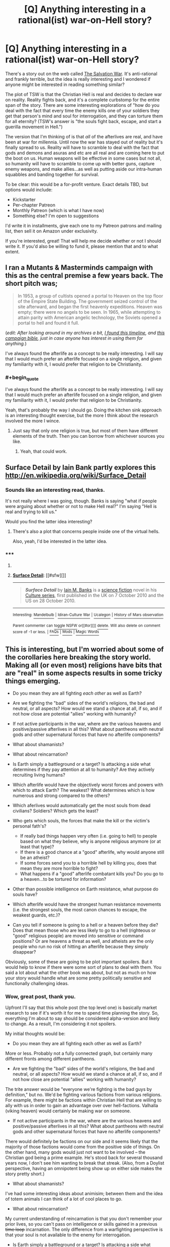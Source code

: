 #+TITLE: [Q] Anything interesting in a rational(ist) war-on-Hell story?

* [Q] Anything interesting in a rational(ist) war-on-Hell story?
:PROPERTIES:
:Author: eaglejarl
:Score: 13
:DateUnix: 1432608997.0
:END:
There's a story out on the web called [[http://www.tboverse.us/HPCAFORUM/phpBB3/viewforum.php?f=29][The Salvation War]]. It's anti-rational and frankly terrible, but the idea is really interesting and I wondered if anyone might be interested in reading something similar?

The plot of TSW is that the Christian Hell is real and decides to declare war on reality. Reality fights back, and it's a complete curbstomp for the entire span of the story. There are some interesting explorations of "how do you deal with the fact that every time the enemy kills one of your soldiers they get that person's mind and soul for interrogation, and they can torture them for all eternity? (TSW's answer is "the souls fight back, escape, and start a guerilla movement in Hell.")

The version that I'm thinking of is that /all/ of the afterlives are real, and have been at war for millennia. Until now the war has stayed out of reality but it's finally spread to us. Reality will have to scramble to deal with the fact that gods and demons and asuras and etc are all real and are coming here to put the boot on us. Human weapons will be effective in some cases but not all, so humanity will have to scramble to come up with better guns, capture enemy weapons, and make allies...as well as putting aside our intra-human squabbles and banding together for survival.

To be clear: this would be a for-profit venture. Exact details TBD, but options would include:

- Kickstarter
- Per-chapter Patreon
- Monthly Patreon (which is what I have now)
- Something else? I'm open to suggestions

I'd write it in installments, give each one to my Patreon patrons and mailing list, then sell it on Amazon under exclusivity.

If you're interested, great! That will help me decide whether or not I should write it. If you'd also be willing to fund it, please mention that and to what extent.


** I ran a Mutants & Masterminds campaign with this as the central premise a few years back. The short pitch was;

#+begin_quote
  In 1953, a group of cultists opened a portal to Heaven on the top floor of the Empire State Building. The government seized control of the site afterward, and began the first heavenly expeditions. Heaven was empty; there were no angels to be seen. In 1965, while attempting to attain parity with American angelic technology, the Soviets opened a portal to hell and found it full.
#+end_quote

(/edit: After looking around in my archives a bit, [[https://docs.google.com/document/d/1_8Jl1IVj-kObdCAd_CGTYxfddsFusgiQ70aAALsYajY/edit?usp=sharing][I found this timeline]], and [[https://docs.google.com/document/d/1LcIpahJPMl5xKgd3Fz_fghCANHI-e8y8F9FmyWh4Y6g/edit?usp=sharing][this campaign bible]], just in case anyone has interest in using them for anything./)

I've always found the afterlife as a concept to be really interesting. I will say that I would much prefer an afterlife focused on a single religion, and given my familiarity with it, I would prefer that religion to be Christianity.
:PROPERTIES:
:Author: alexanderwales
:Score: 7
:DateUnix: 1432614167.0
:END:

*** #+begin_quote
  I've always found the afterlife as a concept to be really interesting. I will say that I would much prefer an afterlife focused on a single religion, and given my familiarity with it, I would prefer that religion to be Christianity.
#+end_quote

Yeah, that's probably the way I should go. Doing the kitchen sink approach is an interesting thought exercise, but the more I think about the research involved the more I wince.
:PROPERTIES:
:Author: eaglejarl
:Score: 3
:DateUnix: 1432622056.0
:END:

**** Just say that only one religion is true, but most of them have different elements of the truth. Then you can borrow from whichever sources you like.
:PROPERTIES:
:Author: chaosmosis
:Score: 2
:DateUnix: 1432765513.0
:END:

***** Yeah, that could work.
:PROPERTIES:
:Author: eaglejarl
:Score: 1
:DateUnix: 1432769627.0
:END:


** Surface Detail by Iain Bank partly explores this [[http://en.wikipedia.org/wiki/Surface_Detail]]
:PROPERTIES:
:Author: cartazio
:Score: 6
:DateUnix: 1432615298.0
:END:

*** Sounds like an interesting read, thanks.

It's not really where I was going, though. Banks is saying "what if people were arguing about whether or not to make Hell real?" I'm saying "Hell is real and trying to kill us."

Would you find the latter idea interesting?
:PROPERTIES:
:Author: eaglejarl
:Score: 2
:DateUnix: 1432620850.0
:END:

**** There's also a plot that concerns people inside one of the virtual hells.

Also, yeah, I'd be interested in the latter idea.
:PROPERTIES:
:Author: rictic
:Score: 1
:DateUnix: 1432760390.0
:END:


*** ***** 
      :PROPERTIES:
      :CUSTOM_ID: section
      :END:
****** 
       :PROPERTIES:
       :CUSTOM_ID: section-1
       :END:
**** 
     :PROPERTIES:
     :CUSTOM_ID: section-2
     :END:
[[https://en.wikipedia.org/wiki/Surface%20Detail][*Surface Detail*]]: [[#sfw][]]

--------------

#+begin_quote
  */Surface Detail/* by [[https://en.wikipedia.org/wiki/Iain_M._Banks][Iain M. Banks]] is a [[https://en.wikipedia.org/wiki/Science_fiction][science fiction]] novel in his [[https://en.wikipedia.org/wiki/Culture_series][Culture series]], first published in the UK on 7 October 2010 and the US on 28 October 2010.

  * 
    :PROPERTIES:
    :CUSTOM_ID: section-3
    :END:
  [[https://i.imgur.com/RGcVJkr.jpg][*Image*]] [[https://en.wikipedia.org/wiki/File:Bankssurfacedetailcover.jpg][^{i}]]
#+end_quote

--------------

^{Interesting:} [[https://en.wikipedia.org/wiki/Mandelbulb][^{Mandelbulb}]] ^{|} [[https://en.wikipedia.org/wiki/Idiran-Culture_War][^{Idiran-Culture} ^{War}]] ^{|} [[https://en.wikipedia.org/wiki/Ucalegon][^{Ucalegon}]] ^{|} [[https://en.wikipedia.org/wiki/History_of_Mars_observation][^{History} ^{of} ^{Mars} ^{observation}]]

^{Parent} ^{commenter} ^{can} [[/message/compose?to=autowikibot&subject=AutoWikibot%20NSFW%20toggle&message=%2Btoggle-nsfw+crl195u][^{toggle} ^{NSFW}]] ^{or[[#or][]]} [[/message/compose?to=autowikibot&subject=AutoWikibot%20Deletion&message=%2Bdelete+crl195u][^{delete}]]^{.} ^{Will} ^{also} ^{delete} ^{on} ^{comment} ^{score} ^{of} ^{-1} ^{or} ^{less.} ^{|} [[http://www.np.reddit.com/r/autowikibot/wiki/index][^{FAQs}]] ^{|} [[http://www.np.reddit.com/r/autowikibot/comments/1x013o/for_moderators_switches_commands_and_css/][^{Mods}]] ^{|} [[http://www.np.reddit.com/r/autowikibot/comments/1ux484/ask_wikibot/][^{Magic} ^{Words}]]
:PROPERTIES:
:Author: autowikibot
:Score: 1
:DateUnix: 1432615316.0
:END:


** This is interesting, but I'm worried about some of the corollaries here breaking the story world. Making all (or even most) religions have bits that are "real" in some aspects results in some tricky things emerging.

- Do you mean they are all fighting /each other/ as well as Earth?
- Are we fighting the "bad" sides of the world's religions, the bad and neutral, or all aspects? How would we stand a chance at all, if so, and if not how close are potential "allies" working with humanity?
- If not active participants in the war, where are the various heavens and positive/passive afterlives in all this? What about pantheons with neutral gods and other supernatural forces that have no afterlife components?
- What about shamanists?
- What about reincarnation?
- Is Earth simply a battleground or a target? Is attacking a side what determines if they pay attention at all to humanity? Are they actively recruiting living humans?
- Which afterlife would have the objectively worst forces and powers with which to attack Earth? The weakest? What determines which is how numerous and strong compared to the others?
- Which aferlives would automatically get the most souls from dead civilians? Soldiers? Which gets the least?
- Who gets which souls, the forces that make the kill or the victim's personal fath's?

  - If really bad things happen very often (i.e. going to hell) to people based on what they believe, why is anyone religious anymore (or at least that type)?
  - If there is a good chance at a "good" afterlife, why would anyone still be an atheist?
  - If some forces send you to a horrible hell by killing you, does that mean they are more horrible to fight?
  - What happens if a "good" afterlife combatant kills you? Do you go to a heaven...to be tortured for information?

- Other than possible intelligence on Earth resistance, what purpose do souls have?
- Which afterlife would have the strongest human resistance movements (i.e. the strongest souls, the most canon chances to escape, the weakest guards, etc.)?
- Can you tell if someone is going to a hell or a heaven before they die? Does that mean those who are less likely to go to a hell (righteous or "good" religious people) are moved into sensitive or command positions? Or are heavens a threat as well, and atheists are the only people who run no risk of hitting an afterlife because they simply disappear?

Obviously, some of these are going to be plot important spoilers. But it would help to know if there were some sort of plans to deal with them. You said a lot about what the other book was about, but not as much on how your story would handle what are some pretty politically sensitive and functionally challenging ideas.
:PROPERTIES:
:Author: TimeLoopedPowerGamer
:Score: 5
:DateUnix: 1432624357.0
:END:

*** Wow, great post, thank you.

Upfront I'll say that this whole post (the top level one) is basically market research to see if it's worth it for me to spend time planning the story. So, everything I'm about to say should be considered alpha-version and likely to change. As a result, I'm considering it not spoilers.

My initial thoughts would be:

- Do you mean they are all fighting each other as well as Earth?

More or less. Probably not a fully connected graph, but certainly many different fronts among different pantheons.

- Are we fighting the "bad" sides of the world's religions, the bad and neutral, or all aspects? How would we stand a chance at all, if so, and if not how close are potential "allies" working with humanity?

The trite answer would be "everyone we're fighting is the bad guys by definition," but no. We'd be fighting various factions from various religions. For example, there might be factions within Christian Hell that are willing to ally with us in order to gain an advantage over over hell-factions. Valhalla (viking heaven) would certainly be making war on someone.

- If not active participants in the war, where are the various heavens and positive/passive afterlives in all this? What about pantheons with neutral gods and other supernatural forces that have no afterlife components?

There would definitely be factions on our side and it seems likely that the majority of those factions would come from the positive side of things. On the other hand, many gods would just not want to be involved -- the Christian god being a prime example. He's stood back for several thousand years now, I don't see him wanting to break that streak. (Also, from a Doylist perspective, having an omnipotent being show up on either side makes the story pretty short.)

- What about shamanists?

I've had some interesting ideas about animisim; between them and the idea of totem animals I can think of a lot of cool places to go.

- What about reincarnation?

My current understanding of reincarnation is that you don't remember your prior lives, so you can't pass on intelligence or skills gained in a previous +time loop+ incarnation. The only difference from a warfighting perspective is that your soul is not available to the enemy for interrogation.

- Is Earth simply a battleground or a target? Is attacking a side what determines if they pay attention at all to humanity? Are they actively recruiting living humans?

I'm waffling on this one. I've had several backstory concepts including (a) the "gods need prayer" trope that I used in 2YE, and (b) there's an infinite collection of worlds and the ongoing war shifts from one to the next; it just happens to have finally gotten to Earth.

Some factions probably would reach out to humans, yes. Most likely the weaker factions who are desperate for allies.

- Which aferlives would automatically get the most souls from dead civilians? Soldiers? Which gets the least?
- Who gets which souls, the forces that make the kill or the victim's personal fath's?

I see it as personal faith determining where you go. Christian devils are going to want to focus on countries with a high Christian population, Hindu asuras will focus on India, etc. Under this model South America would take a pasting from Lucifer's armies, because there is a high percentage of Christianity and insufficiently large economies to have major militaries.

- If really bad things happen very often (i.e. going to hell) to people based on what they believe, why is anyone religious anymore (or at least that type)?

One of the first things that governments would start doing once they really understood what was going on would be to tell their citizens "okay, everyone needs to switch to [religion] because they are the ones who are supporting us!" Which would go down about as well as you'd expect.

- If there is a good chance at a "good" afterlife, why would anyone still be an atheist?

They wouldn't. I'm already imagining a scene where Richard Dawkins says "okay, fine, [[https://www.youtube.com/watch?v=6mmskXXetcg][I was wrong]]"...and then goes on to choose a religion based on pragmatic grounds and munchkins his skepticism and rationality in order to extract the most benefit from his new god(s|dess(es)?)?

- Other than possible intelligence on Earth resistance, what purpose do souls have?

My first thought would be that they are either a powersource or can be interrogated and then transformed into soldiers in that faction's army.

- Which afterlife would have the strongest human resistance movements (i.e. the strongest souls, the most canon chances to escape, the weakest guards, etc.)?

I'll get back to you.

- Can you tell if someone is going to a hell or a heaven before they die?

More or less, yes. The process is basically "What religion are you? Okay, we had some experts go through and boil your holy books down into a checklist. Tick all the relevant boxes, we'll tally them up and tell you your current destination...ooh, not good. Okay, here's what you need to do to fix it...."

Of course, the first thing that would happen is that the Pope would start handing out plenary indulgences like candy, and probably speak /ex cathedra/ to say that any Catholic who dies on a day ending in a 'Y' receives an implicit indulgence at the moment of death. And then other religions would start doing the same.

- Does that mean those who are less likely to go to a hell (righteous or "good" religious people) are moved into sensitive or command positions? Or are heavens a threat as well, and atheists are the only people who run no risk of hitting an afterlife because they simply disappear?

Some heavens would definitely be a risk. Valhalla, for one, repurposes the souls of everyone who goes there as soldiers in its army.
:PROPERTIES:
:Author: eaglejarl
:Score: 2
:DateUnix: 1432654519.0
:END:

**** #+begin_quote
  Some heavens would definitely be a risk. Valhalla, for one, repurposes the souls of everyone who goes there as soldiers in its army.
#+end_quote

To be fair, the only people being re-purposed were non-warriors who still died in battle. People who died outside of battle didn't get to go.
:PROPERTIES:
:Author: Rhamni
:Score: 3
:DateUnix: 1432688056.0
:END:

***** Repurposed in the sense that their allegiance is changed -- instead of fighting for their chosen leader / country / whatever they are now fighting for Odin.
:PROPERTIES:
:Author: eaglejarl
:Score: 2
:DateUnix: 1432695221.0
:END:

****** Ah, I see. But it's necessary, you understand, because there is this spooky enemy out there in a land far away, and they don't look like us.
:PROPERTIES:
:Author: Rhamni
:Score: 3
:DateUnix: 1432695334.0
:END:

******* /snicker/
:PROPERTIES:
:Author: eaglejarl
:Score: 3
:DateUnix: 1432699776.0
:END:


**** #+begin_quote
  I'm already imagining a scene where Richard Dawkins says "okay, fine, I was wrong[1]  "...and then goes on to choose a religion based on pragmatic grounds and munchkins his skepticism and rationality in order to extract the most benefit from his new god(s|dess(es)?)?
#+end_quote

A Richard Dawkins analog doing that would be worth the price of admission alone. I'm thinking some Australian aboriginal Dreamtime (which seems to come with almost limitless power and knowledge) would be a good pick.

[[http://en.wikipedia.org/wiki/Dreamtime]]

#+begin_quote
  ...in "Dreamtime" an individual's entire ancestry exists as one, culminating in the idea that all worldly knowledge is accumulated through one's ancestors.
#+end_quote

Ehh? Yeah? All worldly knowledge?

I thought so.

Get your still living siblings and children to get high as fuck to meditate and broadcast back the skinny once you cross over. And it doesn't say anything about /your ancestors/ having to have been part of your chosen religion, either. You can just get that knowledge, because that's how reality works for you now.

--------------

The rest sounds like a good basis for the conflict and establishing their various actors and their goals, as well. But that other bit made my day.
:PROPERTIES:
:Author: TimeLoopedPowerGamer
:Score: 2
:DateUnix: 1432690950.0
:END:


**** I strongly advise against making YHWH literally omnipotent (or omni-anything, for that matter). You'll just end up with the same plotholes the bible has. Instead, maybe make him very powerful compared to most gods, but beatable by a large alliance or strong enough army.
:PROPERTIES:
:Author: MadScientist14159
:Score: 1
:DateUnix: 1432757991.0
:END:

***** I wasn't going to have him show up at all. In the New Testament, which is closer to modern times, he's quite passive. I see no reason that would change.
:PROPERTIES:
:Author: eaglejarl
:Score: 2
:DateUnix: 1432769476.0
:END:

****** What fun is that? Wouldn't it be more fun to have humanity give Yaweh a spanking? :)

Actually, there's an idea I've sort of been toying with: In Judaism, the story for why "Israel" is called that due to the whole bit with Yaakov fighting the angel. The word literally translates to something like "he who overcame god"

What if we take that story and run with it... the torah was a corruption, hiding the truth that at some point someone managed to figure out a way to fight back, to protect humanity from divine evil. And that the method needs to be reconstructed/rediscovered.

Seems like some story along those lines, or a story that incorporated that would be fun. I mean, I've never heard of any stories that actually ran with that idea, but it seems like the sort of thing that in some form would be an obvious idea to play with.
:PROPERTIES:
:Author: Psy-Kosh
:Score: 2
:DateUnix: 1432834533.0
:END:


****** The trouble is, why would a benevolent omniscient omnipotent being be passive in a less than perfect world?

They clearly wouldn't.

They would fix everything instantly.

If you want there to be a story at all, then you need to change YHWH. Give him alien values. Say Lucifer's rebellion suceeded and he's a shadow of his former self and can't solve all problems forever. Say he's not omniscient but in fact retarded and doesn't /know/ how to wipe your plot from existence.

Anything!

But YHWH with canon powers in a universe that makes internal sense breaks the story completely.

If you don't want him to intervene then you need to find a way to make him not intervene. You can't just handwave something on this scale.
:PROPERTIES:
:Author: MadScientist14159
:Score: 1
:DateUnix: 1432770425.0
:END:

******* #+begin_quote
  You can't just handwave something on this scale.
#+end_quote

I actually kinda can. If we assume that he exists, then ignoring human problems is Yahweh's actual real behavior. Obviously there's a reason for it, but that doesn't mean that humans know what that reason is, or would agree with it if they did. The Watsonian conversation basically goes:

General: Wait, if Lucifer is real, and eating Chicago as we speak, shouldn't God be real too?

Pope: Yep.

G: Well, can you...I dunno, call him on the God-phone or something and get him to fix this mess?

P: Nope.

G: Why not?

P: He's not answering his calls.

G: What?! We're his favored creations, and the demons that HE IS RESPONSIBLE FOR CREATING are currently eating Chicago!

P: Dunno. He's not answering his calls, and the Angels aren't talking. Gabriel said he would go kick some ass, though.
:PROPERTIES:
:Author: eaglejarl
:Score: 3
:DateUnix: 1432776636.0
:END:

******** Very nice. Strange that Lucifer is eating Chicago, I mean his actions in the OT were based on a prosecuting attorney, and it seems that way with the NT temptation as well. Is he carrying out sentence for the corruption you always here about there?
:PROPERTIES:
:Author: Empiricist_or_not
:Score: 2
:DateUnix: 1432995158.0
:END:

********* #+begin_quote
  Is he carrying out sentence for the corruption you always here about there?
#+end_quote

I dunno. He's not answering his calls. ;>
:PROPERTIES:
:Author: eaglejarl
:Score: 1
:DateUnix: 1432997083.0
:END:


** I've been rereading Dante's Divine Comedy recently, and I found myself wishing there was something like what you are describing using his hell. It's got everything from little humanoid demons who torture people to giants and monsters of every kind. And various... /unlikely/ climates and terrains that should be very munchkinable. The inhabitants include some definitely-not-real people too, like Mordred and Helen of Troy. If you want to use lots of afterlife worlds then there might have to be some changes (Heresy wouldn't be quite so popular, I imagine, nor would the Noble Pagans sit around in Hell-lite when they had their own paradises to go to). So the short answer is yes, I would love it if someone wrote a rational take on Afterlifes-are-real, and I highly recommend giving Dante a go to see if you want to use anything from his Inferno (Purgatory would also make an interesting place to invade...). Or Milton's Paradise Lost if you want Lucifer to be in charge, though Milton's hell isn't really fleshed out beyond "And then the fallen angels made El Dorado but with lots of added brimstone".

If you want all the religions to exist, there's going to be the problem of deciding how much you can learn about all of them. There are some really fantastic characters out there, and some really cool worlds.
:PROPERTIES:
:Author: Rhamni
:Score: 3
:DateUnix: 1432611985.0
:END:

*** #+begin_quote
  If you want all the religions to exist, there's going to be the problem of deciding how much you can learn about all of them. There are some really fantastic characters out there, and some really cool worlds.
#+end_quote

It's true. And yes, "all the things!" might be a bad plan here. Just doing Christianity justice would be challenging enough.

I suppose one approach would be "yes, they're all real, but most of them are fighting on other levels and haven't made it to Earth yet.

I've always had a soft spot for the Norse gods; I find them more interesting as characters than the Greek/Roman ones, and much less bogus than Christianity. This could be the whole Ragnarok / Judgement Day / whatever other cataclysmic end-of-the-world thing other religions have mixed together.

One thing that would definitely be interesting would be the distinction between Christianity and Judaism. The Jews seem to see Yahweh as someone who can be bargained with (cf destruction of Sodom) and feel that rules lawyering is okay (cf shabbos goy and the [[http://www.chabad.org/library/article_cdo/aid/496883/jewish/Is-it-really-necessary-to-have-leaven-removed-from-ones-property.htm][sale of chametz]] for Passover.
:PROPERTIES:
:Author: eaglejarl
:Score: 8
:DateUnix: 1432612950.0
:END:

**** If you decide to use Norse stuff, remember we'll never forgive you if you don't include the [[http://en.wikipedia.org/wiki/J%C3%B6rmungandr][midgard serpent]].
:PROPERTIES:
:Author: Rhamni
:Score: 2
:DateUnix: 1432615137.0
:END:

***** You know, I just had a vision of Jörmungandr popping out of the ocean next to a fishing boat / battleship / something and saying (in a very British accent, while wearing a monocle) "I say old boy, there's going to be a spot of bother around here soon. Those thugs over in the Christian Hell have decided to invade, you know. Probably be here in about a week. Just thought I'd let you know. Pip pip!"
:PROPERTIES:
:Author: eaglejarl
:Score: 3
:DateUnix: 1432621727.0
:END:

****** Only issue of course being that his head is about the size of jolly old England.

I remember seeing a map of a fantasy world where Jormugandr had appeared for Ragnarok, and been promptly nuked to death. His corpse and poisoned blood spawned millions of monsters and formed enormous landmarks...
:PROPERTIES:
:Author: JackStargazer
:Score: 2
:DateUnix: 1432659983.0
:END:

******* #+begin_quote
  I remember seeing a map of a fantasy world where Jormugandr had appeared for Ragnarok, and been promptly nuked to death. His corpse and poisoned blood spawned millions of monsters and formed enormous landmarks...
#+end_quote

I don't suppose you might have any recollection of where this glorious piece of art might be found?
:PROPERTIES:
:Author: eveninglion
:Score: 1
:DateUnix: 1432794676.0
:END:

******** I spent about a half hour looking for it, but no dice. I suspect I originally saw it on /tg/, because /tg/ gets shit done.
:PROPERTIES:
:Author: JackStargazer
:Score: 1
:DateUnix: 1432825646.0
:END:


***** ***** 
      :PROPERTIES:
      :CUSTOM_ID: section
      :END:
****** 
       :PROPERTIES:
       :CUSTOM_ID: section-1
       :END:
**** 
     :PROPERTIES:
     :CUSTOM_ID: section-2
     :END:
[[https://en.wikipedia.org/wiki/J%C3%B6rmungandr][*Jörmungandr*]]: [[#sfw][]]

--------------

#+begin_quote
  In [[https://en.wikipedia.org/wiki/Norse_mythology][Norse mythology]], *Jörmungandr* ([[https://en.wikipedia.org/wiki/Old_Norse_language][Old Norse]]: /Jǫrmungandr/, pronounced [ˈjɔrmuŋɡandr̥], meaning "huge monster" ), often written as *Jormungand*, or *Jörmungand* and also known as the *Midgard Serpent* ([[https://en.wikipedia.org/wiki/Old_Norse_language][Old Norse]]: /Miðgarðsormr/), or *World Serpent*, is a [[https://en.wikipedia.org/wiki/Sea_serpent][sea serpent]], the middle child of the [[https://en.wikipedia.org/wiki/J%C3%B6tunn][giantess]] [[https://en.wikipedia.org/wiki/Angrbo%C3%B0a][Angrboða]] and [[https://en.wikipedia.org/wiki/Loki][Loki]]. According to the /[[https://en.wikipedia.org/wiki/Prose_Edda][Prose Edda]]/, [[https://en.wikipedia.org/wiki/Odin][Odin]] took Loki's three children by Angrboða, the wolf [[https://en.wikipedia.org/wiki/Fenrir][Fenrir]], [[https://en.wikipedia.org/wiki/Hel_(being)][Hel]], and Jörmungandr, and tossed Jörmungandr into the great ocean that encircles [[https://en.wikipedia.org/wiki/Midgard][Midgard]]. The serpent grew so large that he was able to surround the [[https://en.wikipedia.org/wiki/Earth][earth]] and grasp his own tail. As a result, he received the name of the Midgard Serpent or World Serpent. When he lets go, the world will end. Jörmungandr's [[https://en.wikipedia.org/wiki/Arch-enemy][arch-enemy]] is the god [[https://en.wikipedia.org/wiki/Thor][Thor]]. It is an example of an [[https://en.wikipedia.org/wiki/Ouroboros][ouroboros]].
#+end_quote

--------------

^{Interesting:} [[https://en.wikipedia.org/wiki/V%C3%ADgr%C3%AD%C3%B0r][^{Vígríðr}]] ^{|} [[https://en.wikipedia.org/wiki/Eitr][^{Eitr}]] ^{|} [[https://en.wikipedia.org/wiki/Eysteinn_Valdason][^{Eysteinn} ^{Valdason}]] ^{|} [[https://en.wikipedia.org/wiki/Ragnar%C3%B6k][^{Ragnarök}]]

^{Parent} ^{commenter} ^{can} [[/message/compose?to=autowikibot&subject=AutoWikibot%20NSFW%20toggle&message=%2Btoggle-nsfw+crl175g][^{toggle} ^{NSFW}]] ^{or[[#or][]]} [[/message/compose?to=autowikibot&subject=AutoWikibot%20Deletion&message=%2Bdelete+crl175g][^{delete}]]^{.} ^{Will} ^{also} ^{delete} ^{on} ^{comment} ^{score} ^{of} ^{-1} ^{or} ^{less.} ^{|} [[http://www.np.reddit.com/r/autowikibot/wiki/index][^{FAQs}]] ^{|} [[http://www.np.reddit.com/r/autowikibot/comments/1x013o/for_moderators_switches_commands_and_css/][^{Mods}]] ^{|} [[http://www.np.reddit.com/r/autowikibot/comments/1ux484/ask_wikibot/][^{Magic} ^{Words}]]
:PROPERTIES:
:Author: autowikibot
:Score: 3
:DateUnix: 1432615186.0
:END:


** I recommend reading [[http://www.amazon.com/bang-apocalypse-Mason-Tailsteak-Williams/dp/1453806466][/Bang/]] by Tailsteak, the guy who creates the webcomic [[http://leftoversoup.com/][/Leftover Soup/]] (so you know he's good). It's a very good look at what things would be like if Christianity is right and the implications of everything it entails. It's pretty good at showing how the people in the Christian hell would act even if the story is not totally rationalist. Trevor is definitely a Level 1 character though.
:PROPERTIES:
:Author: xamueljones
:Score: 4
:DateUnix: 1432615285.0
:END:

*** I was going to suggest this and was pleasantly surprised someone beat me to it. Bang! is very short, and definitely a perspective worth looking at.
:PROPERTIES:
:Author: VorpalAuroch
:Score: 1
:DateUnix: 1432627303.0
:END:


** This pretty much is how it works in Neil gaiman's Sandman.

No one is fighting per say though.

But a lot of munchkining is going on.

Also some interesting psychology.

I recommend reading that graphic novel if your wanting to go into the business of multi-pantheon clash shenanigans.

Neil Gaiman is the present master author of that style of story telling.
:PROPERTIES:
:Author: Nighzmarquls
:Score: 3
:DateUnix: 1432631576.0
:END:

*** I've read Sandman up through The Wake which AFAIK is the end. (At least, if I'm remembering the sequence right. Yes, amazing story, Gaiman is a top-shelf genius.

Is there more after the Wake? Because there was nothing in there about demons from Hell physically invading Earth in a military fashion.
:PROPERTIES:
:Author: eaglejarl
:Score: 2
:DateUnix: 1432638367.0
:END:

**** Sorry not militarily, Also ther spin-off series that follows some of Dream's other siblings gets a bit more into how the whole 'multi-world' works. For hell stuff I'd recommend the Lucifer spin-off because it gets into that a bit. but because of the protagonist of that series the whole thing ends up a bit less "all myths are true" then Gaiman writes and more "christian mythology has the most epic super hero myth man and thus can pwn all other myths" that series is still a fun read though.

For military heaven vs hell stuff I heartily recommend the kaiju angels from this [[http://turbofanatic.deviantart.com/art/Raquiel-188484506][picture]]
:PROPERTIES:
:Author: Nighzmarquls
:Score: 1
:DateUnix: 1432639064.0
:END:

***** Yeah, I read the book...was it Endless Nights?...where Desire tries to seduce Emperor Nolan. Actually, I'm pretty sure I've read every Sandman-related thing there is. I would love to be wrong, though.

Also, kaiju angels considered creepy!
:PROPERTIES:
:Author: eaglejarl
:Score: 2
:DateUnix: 1432639647.0
:END:


** Obligatory link to [[http://killsixbilliondemons.com/comic/kill-six-billion-demons-chapter-1/][/Kill Six Billion Demons/]], which I believe you will enjoy very much.
:PROPERTIES:
:Author: AmeteurOpinions
:Score: 3
:DateUnix: 1432687308.0
:END:

*** KSBD is fucking amazing. Thanks so much for linking it here.
:PROPERTIES:
:Author: ianstlawrence
:Score: 2
:DateUnix: 1432781410.0
:END:


** I remember being really disappointed that /The Salvation War/ wasn't, y'know, good. It's a cool premise.

I'd join the call to use Christian myths only, and go with something preexisting and reasonably well-defined - Dante is good, as are Medieval-European ideas of witchcraft/vampirism, modern superstition/conspiracy theories (satanic D&D, all that), classic Bible-period Jewish myths ... there's a lot to choose from, actually, so I'd go with whatever you think you could do something really cool with.
:PROPERTIES:
:Author: MugaSofer
:Score: 2
:DateUnix: 1432630675.0
:END:


** I would enjoy a more rational version of that story. It was kind of sad to see hell and heaven played by such idiots.

How often would you be writing instalments on average? I would be interested.
:PROPERTIES:
:Author: Nepene
:Score: 1
:DateUnix: 1432647295.0
:END:

*** If it were a major focus I could crank a short chapter (~5k words) every couple of days. Right now I'm actually finishing up a 5k story that I started late evening yesterday. I've been pretty unproductive today or it would be done already.

Alternatively, it could be a longer chapter once a week -- say, 8-10k words.

Not to be crass, but "major focus" is very closely related to "profitable", so it would need to be funded somehow. Personally, the way I would love to do it is to take feedback from the audience, shape the story around that feedback, get paid for it, and then Creative Commons it. It would surprise me if that were feasible though; if I were cranking chapters that fast it would be pretty much my full time job.

For reference, chapter 10 of Team Anko was 3600 words and chapter 1 was 9200. The average page of a paperback novel has something like 300 words on it. (Very rough estimate, varies a lot.)
:PROPERTIES:
:Author: eaglejarl
:Score: 1
:DateUnix: 1432651633.0
:END:

**** #+begin_quote
  "major focus" is very closely related to "profitable", so it would need to be funded somehow.
#+end_quote

Out of curiosity, if someone wanted to straight-out commission you to write, say, a 5k word story on a particular topic, around how much would they have to offer for you to at least consider it?
:PROPERTIES:
:Author: DataPacRat
:Score: 1
:DateUnix: 1432652675.0
:END:

***** It would depend on a few things, including disposition of rights. If I'm writing it for a one-time payment on condition that it be CC'd afterwards then I'd want a little more than if I could write it, give it to backers, and then sell it on Amazon.

That said, probably something like $500 - $600. Is there something you're interested in? I have no problem putting together little mini-Kickstarters if there's an initial seed of commitment.
:PROPERTIES:
:Author: eaglejarl
:Score: 1
:DateUnix: 1432655223.0
:END:

****** #+begin_quote
  $500 - $600
#+end_quote

I'm afraid that's a tad out of my price range. (And, possibly, I've just been hit by the logical fallacy involving pegging prices to the first ones seen, as most furry authours I'm acquainted with tend to under-charge for their work.)

#+begin_quote
  mini-Kickstarters
#+end_quote

That's certainly an option worth investigating. As I suspect you already know, one of the hard parts would be to find the sweet spot that draws in enough readers/funders to make it worth your while, and picking a topic narrow enough to be worth your readers' while - something they couldn't get by picking up the latest extruded fantasy product from their local giftshop-that-still-also-sells-books. I'm afraid that my writing chops aren't nearly strong enough to offer any good advice on that score.
:PROPERTIES:
:Author: DataPacRat
:Score: 1
:DateUnix: 1432656847.0
:END:

******* #+begin_quote
  most furry authours I'm acquainted with tend to under-charge for their work.
#+end_quote

This might or might not apply to the stories you're talking about but, if this is furry smut, then they probably /can/ afford to charge less. Smut is ridiculously easy to crank out; it requires very little foreshadowing and much less plot, dialogue, and characterization than non-erotica, so it can be written quickly and therefore needs less . It also pays relatively well. And yes, that's not a guess.
:PROPERTIES:
:Author: eaglejarl
:Score: 1
:DateUnix: 1432700249.0
:END:


**** #+begin_quote
  For reference, chapter 10 of Team Anko was 3600 words and chapter 1 was 9200. The average paperback novel has something like 300 words on it. (Very rough estimate, varies a lot.)
#+end_quote

I'm not sure what you're trying to say here, but the average length for an adult fiction novel is between 80,000 and 120,000 words, somewhat depending on genre, with 100,000 words being considered the "cap" for first-time authors (beyond which publishers are really unlikely to look at your work).
:PROPERTIES:
:Author: alexanderwales
:Score: 1
:DateUnix: 1432652812.0
:END:

***** Oops. "average paperback novel *page*" Fixed.
:PROPERTIES:
:Author: eaglejarl
:Score: 1
:DateUnix: 1432654653.0
:END:


** The most rational (albeit not rationalist) story about a war in hell that I know of is "To Reign in Hell" by Stephen Brust. It's basically a retelling of the mythical revolt of Lucifer, except that everyone's motivations make sense.
:PROPERTIES:
:Author: ArgentStonecutter
:Score: 1
:DateUnix: 1432648795.0
:END:

*** Cool, I love Brust. Thanks for the pointer.
:PROPERTIES:
:Author: eaglejarl
:Score: 1
:DateUnix: 1432651659.0
:END:


** Here's a quick summary of what I've seen, to help gauge what's taboo:

- Fun stories involving multiple pantheons, such as Greek and Norse, occasionally Chinese and Japanese. Many of these /avoid/ including Christianity, Judaism, and Islam.

- Hollywood-style, focusing on Christianity-inspired Hell, taking artistic liberties

- Parody, such as South Park

As I see it, you have 3 general takes:

- the Just For Fun take: set the tone of the story from the outset as "this is an adventurous, fun, action thriller, with some humor and fun references to mythology" - this can allow you hollywood-like license to manipulate things to make a fun story. Requires less research, but you can't make moral judgements on any existing religions.

- "I have a moral point to deliver" (as was the case in Two Year Emperor): if it's at all controversial, you better well do your research. If people notice flaws in a criticism, it'll undermine the message, and make it much less fun to read.

- "I'm going to get hate mail anyway": anything goes. Personally, I probably wouldn't read this version, but I'm sure you'd still find a reader base.

There are a couple of stories like that have fun mixing up pantheons, though mostly focused on conflicting pantheons, not specifically the afterlives. For recs: American Gods is well known, the Iron Druid chronicles is basically Harry Dresden if Harry was an ancient druid coming to blows with celtic gods. (It's better than early dresden files books, not as good as the later ones). The graphic novel series "Pantheon High" involves at one point a bunch of demigods trekking through various afterlives, trying to get to Hades - the story's blah, but has quite a lot fun with the mythology: Hades' son's ability is to inflict Poetic Justice upon people.
:PROPERTIES:
:Author: ancientcampus
:Score: 1
:DateUnix: 1432651023.0
:END:

*** I would definitely go the Just For Fun route -- I have no interest in writing an author tract about why religion (singular or plural) is bad, I just want to write a fun story. As to the research, most likely I would choose to go the "well, the legends are basically right, but some things got lost in translation so not every detail of the religion as we know it is correct." Which is a great handwave for any details I get wrong or choose to change. A bit of a cheat, but a forgivable one.
:PROPERTIES:
:Author: eaglejarl
:Score: 1
:DateUnix: 1432700027.0
:END:


** Dwarf Fortress?
:PROPERTIES:
:Author: chaosmosis
:Score: 1
:DateUnix: 1432765415.0
:END:

*** ?

Sorry, not familiar. Modern video game, like Nethack (crappy graphics, deep gameplay), that's as much as I know.
:PROPERTIES:
:Author: eaglejarl
:Score: 1
:DateUnix: 1432769580.0
:END:

**** I've never played either, actually. "War on hell" is essentially the endgame of it. You should possibly read some stories online. They're often entertaining.
:PROPERTIES:
:Author: chaosmosis
:Score: 1
:DateUnix: 1432770014.0
:END:
